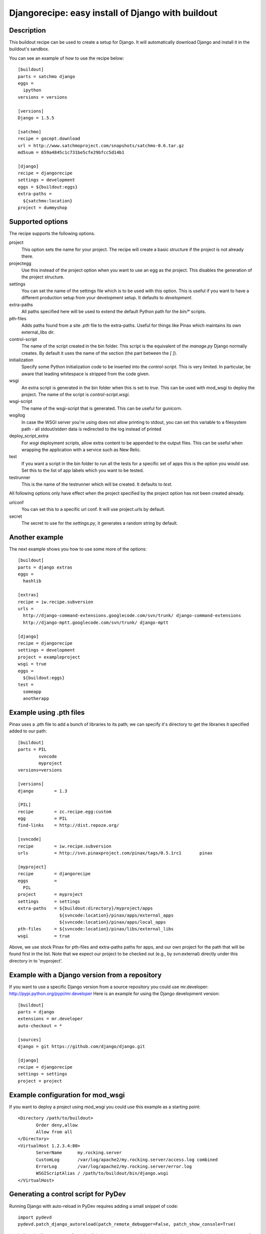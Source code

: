 Djangorecipe: easy install of Django with buildout
==================================================


Description
-----------

.. image:: https://secure.travis-ci.org/rvanlaar/djangorecipe.png?branch=master
   :target: http://travis-ci.org/rvanlaar/djangorecipe/

This buildout recipe can be used to create a setup for Django. It will
automatically download Django and install it in the buildout's
sandbox.

You can see an example of how to use the recipe below::

  [buildout]
  parts = satchmo django
  eggs =
    ipython
  versions = versions

  [versions]
  Django = 1.5.5

  [satchmo]
  recipe = gocept.download
  url = http://www.satchmoproject.com/snapshots/satchmo-0.6.tar.gz
  md5sum = 659a4845c1c731be5cfe29bfcc5d14b1

  [django]
  recipe = djangorecipe
  settings = development
  eggs = ${buildout:eggs}
  extra-paths =
    ${satchmo:location}
  project = dummyshop


Supported options
-----------------

The recipe supports the following options.

project
  This option sets the name for your project. The recipe will create a
  basic structure if the project is not already there.

projectegg
  Use this instead of the project option when you want to use an egg
  as the project. This disables the generation of the project
  structure.

settings
  You can set the name of the settings file which is to be used with
  this option. This is useful if you want to have a different
  production setup from your development setup. It defaults to
  `development`.

extra-paths
  All paths specified here will be used to extend the default Python
  path for the `bin/*` scripts.

pth-files
  Adds paths found from a site `.pth` file to the extra-paths.
  Useful for things like Pinax which maintains its own external_libs dir.

control-script
  The name of the script created in the bin folder. This script is the
  equivalent of the `manage.py` Django normally creates. By default it
  uses the name of the section (the part between the `[ ]`).

initialization
  Specify some Python initialization code to be inserted into the
  `control-script`. This is very limited. In particular, be aware that
  leading whitespace is stripped from the code given.

wsgi
  An extra script is generated in the bin folder when this is set to
  `true`. This can be used with mod_wsgi to deploy the project. The
  name of the script is `control-script.wsgi`.

wsgi-script
  The name of the wsgi-script that is generated. This can be useful for
  gunicorn.

wsgilog
  In case the WSGI server you're using does not allow printing to stdout,
  you can set this variable to a filesystem path - all stdout/stderr data
  is redirected to the log instead of printed

deploy_script_extra
  For `wsgi` deployment scripts, allow extra content to be appended
  to the output files. This can be useful when wrapping the application
  with a service such as New Relic.

test
  If you want a script in the bin folder to run all the tests for a
  specific set of apps this is the option you would use. Set this to
  the list of app labels which you want to be tested.

testrunner
  This is the name of the testrunner which will be created. It
  defaults to `test`.

All following options only have effect when the project specified by
the project option has not been created already.

urlconf
  You can set this to a specific url conf. It will use project.urls by
  default.

secret
  The secret to use for the `settings.py`, it generates a random
  string by default.


Another example
-----------------

The next example shows you how to use some more of the options::

  [buildout]
  parts = django extras
  eggs =
    hashlib

  [extras]
  recipe = iw.recipe.subversion
  urls =
    http://django-command-extensions.googlecode.com/svn/trunk/ django-command-extensions
    http://django-mptt.googlecode.com/svn/trunk/ django-mptt

  [django]
  recipe = djangorecipe
  settings = development
  project = exampleproject
  wsgi = true
  eggs =
    ${buildout:eggs}
  test =
    someapp
    anotherapp

Example using .pth files
-------------------------

Pinax uses a .pth file to add a bunch of libraries to its path; we can
specify it's directory to get the libraries it specified added to our
path::

  [buildout]
  parts	= PIL
	  svncode
	  myproject
  versions=versions

  [versions]
  django	= 1.3

  [PIL]
  recipe	= zc.recipe.egg:custom
  egg		= PIL
  find-links	= http://dist.repoze.org/

  [svncode]
  recipe	= iw.recipe.subversion
  urls		= http://svn.pinaxproject.com/pinax/tags/0.5.1rc1	pinax

  [myproject]
  recipe	= djangorecipe
  eggs		=
    PIL
  project	= myproject
  settings	= settings
  extra-paths	= ${buildout:directory}/myproject/apps
		  ${svncode:location}/pinax/apps/external_apps
		  ${svncode:location}/pinax/apps/local_apps
  pth-files	= ${svncode:location}/pinax/libs/external_libs
  wsgi		= true

Above, we use stock Pinax for pth-files and extra-paths paths for
apps, and our own project for the path that will be found first in the
list.  Note that we expect our project to be checked out (e.g., by
svn:external) directly under this directory in to 'myproject'.


Example with a Django version from a repository
---------------------------------------------------

If you want to use a specific Django version from a source
repository you could use mr.developer: http://pypi.python.org/pypi/mr.developer
Here is an example for using the Django development version::

  [buildout]
  parts = django
  extensions = mr.developer
  auto-checkout = *

  [sources]
  django = git https://github.com/django/django.git

  [django]
  recipe = djangorecipe
  settings = settings
  project = project

Example configuration for mod_wsgi
---------------------------------------------------

If you want to deploy a project using mod_wsgi you could use this
example as a starting point::

  <Directory /path/to/buildout>
         Order deny,allow
         Allow from all
  </Directory>
  <VirtualHost 1.2.3.4:80>
         ServerName      my.rocking.server
         CustomLog       /var/log/apache2/my.rocking.server/access.log combined
         ErrorLog        /var/log/apache2/my.rocking.server/error.log
         WSGIScriptAlias / /path/to/buildout/bin/django.wsgi
  </VirtualHost>

Generating a control script for PyDev
---------------------------------------------------

Running Django with auto-reload in PyDev requires adding a small snippet
of code::

  import pydevd
  pydevd.patch_django_autoreload(patch_remote_debugger=False, patch_show_console=True)

just before the `if __name__ == "__main__":` in the `manage.py` module
(or in this case the control script that is generated). This example
buildout generates two control scripts: one for command-line usage and
one for PyDev, with the required snippet, using the recipe's
`initialization` option::

  [buildout]
  parts = django pydev
  eggs =
    mock

  [django]
  recipe = djangorecipe
  eggs = ${buildout:eggs}
  project = dummyshop

  [pydev]
  <= django
  initialization =
    import pydevd
    pydevd.patch_django_autoreload(patch_remote_debugger=False, patch_show_console=True)

Several wsgi scripts for one Apache virtual host instance
----------------------------------------------------------

There is a problem when several wsgi scripts are combined in a single virtual
host instance of Apache. This is due to the fact that Django uses the
environment variable DJANGO_SETTINGS_MODULE. This variable  gets set once when
the first wsgi script loads. The rest of the wsgi scripts will fail, because
they need a different settings modules. However the environment variable
DJANGO_SETTINGS_MODULE is only set once. The new `initialization` option that has
been added to djangorecipe can be used to remedy this problem as shown below::

    [django]
    settings = acceptance
    initialization =
        import os
        os.environ['DJANGO_SETTINGS_MODULE'] = '${django:project}.${django:settings}'

Example usage of django-configurations
--------------------------------------

django-configurations (http://django-configurations.readthedocs.org/en/latest/)
is an application that helps you organize your Django settings into classes.
Using it requires modifying the manage.py file.  This is done easily using the
recipe's `initialization` option::

    [buildout]
    parts = django
    eggs =
        hashlib

    [django]
    recipe = djangorecipe
    eggs = ${buildout:eggs}
    project = myproject
    initialization =
        # Patch the manage file for django-configurations
        import os
        os.environ.setdefault('DJANGO_SETTINGS_MODULE', 'myproject.settings')
        os.environ.setdefault('DJANGO_CONFIGURATION', 'Development')
        from configurations.management import execute_from_command_line
        import django
        django.core.management.execute_from_command_line = execute_from_command_line
